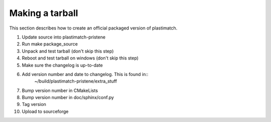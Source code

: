 Making a tarball
================
This section describes how to create an official packaged version
of plastimatch.

#. Update source into plastimatch-pristene
#. Run make package_source
#. Unpack and test tarball (don't skip this step)
#. Reboot and test tarball on windows (don't skip this step)
#. Make sure the changelog is up-to-date
#. Add version number and date to changelog.  This is found in::
     ~/build/plastimatch-pristene/extra_stuff
#. Bump version number in CMakeLists
#. Bump version number in doc/sphinx/conf.py
#. Tag version
#. Upload to sourceforge
